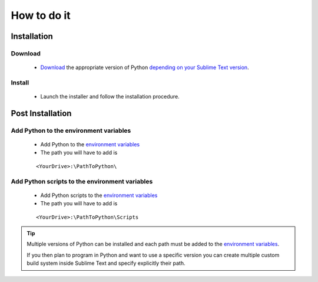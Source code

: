 How to do it
============

Installation
------------

Download
`````````
    
    * `Download`_ the appropriate version of Python `depending on your Sublime Text version`_.
    
Install
````````

    * Launch the installer and follow the installation procedure.

Post Installation
-----------------

Add Python to the environment variables
````````````````````````````````````````
    
    * Add Python to the `environment variables`_
    * The path you will have to add is
    ::
    
        <YourDrive>:\PathToPython\

Add Python scripts to the environment variables
````````````````````````````````````````````````````
    
    * Add Python scripts to the `environment variables`_
    * The path you will have to add is
    ::
    
        <YourDrive>:\PathToPython\Scripts

.. tip:: Multiple versions of Python can be installed and each path must be added to the `environment variables`_. 
 
 If you then plan to program in Python and want to use a specific version you can create multiple custom build system inside Sublime Text and specify explicitly their path.

.. _Download: https://www.python.org/
.. _depending on your Sublime Text version: Sublime_Text--Installation--Prerequisite--Install_Python--Why.html
.. _environment variables: Windows_7--Prerequisite--Required--Customization--Manage_the_Environment_Variables.html